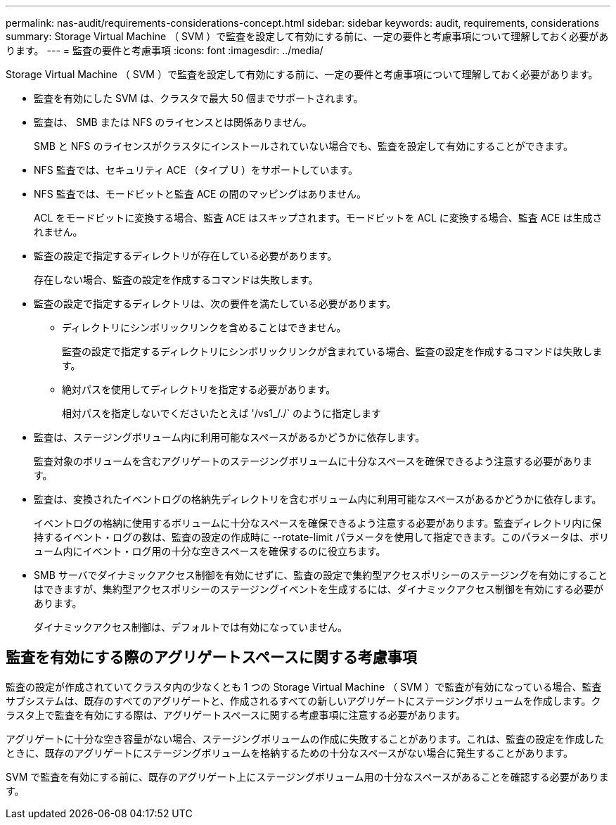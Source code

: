 ---
permalink: nas-audit/requirements-considerations-concept.html 
sidebar: sidebar 
keywords: audit, requirements, considerations 
summary: Storage Virtual Machine （ SVM ）で監査を設定して有効にする前に、一定の要件と考慮事項について理解しておく必要があります。 
---
= 監査の要件と考慮事項
:icons: font
:imagesdir: ../media/


[role="lead"]
Storage Virtual Machine （ SVM ）で監査を設定して有効にする前に、一定の要件と考慮事項について理解しておく必要があります。

* 監査を有効にした SVM は、クラスタで最大 50 個までサポートされます。
* 監査は、 SMB または NFS のライセンスとは関係ありません。
+
SMB と NFS のライセンスがクラスタにインストールされていない場合でも、監査を設定して有効にすることができます。

* NFS 監査では、セキュリティ ACE （タイプ U ）をサポートしています。
* NFS 監査では、モードビットと監査 ACE の間のマッピングはありません。
+
ACL をモードビットに変換する場合、監査 ACE はスキップされます。モードビットを ACL に変換する場合、監査 ACE は生成されません。

* 監査の設定で指定するディレクトリが存在している必要があります。
+
存在しない場合、監査の設定を作成するコマンドは失敗します。

* 監査の設定で指定するディレクトリは、次の要件を満たしている必要があります。
+
** ディレクトリにシンボリックリンクを含めることはできません。
+
監査の設定で指定するディレクトリにシンボリックリンクが含まれている場合、監査の設定を作成するコマンドは失敗します。

** 絶対パスを使用してディレクトリを指定する必要があります。
+
相対パスを指定しないでくださいたとえば '/vs1_/./` のように指定します



* 監査は、ステージングボリューム内に利用可能なスペースがあるかどうかに依存します。
+
監査対象のボリュームを含むアグリゲートのステージングボリュームに十分なスペースを確保できるよう注意する必要があります。

* 監査は、変換されたイベントログの格納先ディレクトリを含むボリューム内に利用可能なスペースがあるかどうかに依存します。
+
イベントログの格納に使用するボリュームに十分なスペースを確保できるよう注意する必要があります。監査ディレクトリ内に保持するイベント・ログの数は、監査の設定の作成時に --rotate-limit パラメータを使用して指定できます。このパラメータは、ボリューム内にイベント・ログ用の十分な空きスペースを確保するのに役立ちます。

* SMB サーバでダイナミックアクセス制御を有効にせずに、監査の設定で集約型アクセスポリシーのステージングを有効にすることはできますが、集約型アクセスポリシーのステージングイベントを生成するには、ダイナミックアクセス制御を有効にする必要があります。
+
ダイナミックアクセス制御は、デフォルトでは有効になっていません。





== 監査を有効にする際のアグリゲートスペースに関する考慮事項

監査の設定が作成されていてクラスタ内の少なくとも 1 つの Storage Virtual Machine （ SVM ）で監査が有効になっている場合、監査サブシステムは、既存のすべてのアグリゲートと、作成されるすべての新しいアグリゲートにステージングボリュームを作成します。クラスタ上で監査を有効にする際は、アグリゲートスペースに関する考慮事項に注意する必要があります。

アグリゲートに十分な空き容量がない場合、ステージングボリュームの作成に失敗することがあります。これは、監査の設定を作成したときに、既存のアグリゲートにステージングボリュームを格納するための十分なスペースがない場合に発生することがあります。

SVM で監査を有効にする前に、既存のアグリゲート上にステージングボリューム用の十分なスペースがあることを確認する必要があります。
